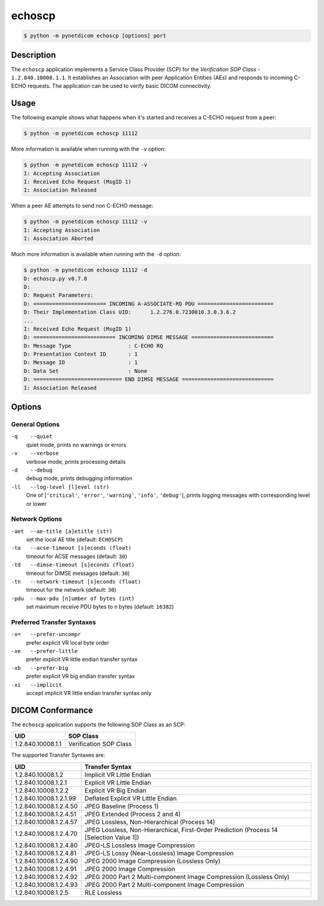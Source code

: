 =======
echoscp
=======

.. code-block:: text

    $ python -m pynetdicom echoscp [options] port

Description
===========
The ``echoscp`` application implements a Service Class Provider (SCP) for the
*Verification SOP Class* - ``1.2.840.10008.1.1``. It
establishes an Association with peer Application Entities (AEs) and responds to
incoming C-ECHO requests. The application can be used to verify basic DICOM
connectivity.

Usage
=====

The following example shows what happens when it's started and receives
a C-ECHO request from a peer:

.. code-block:: text

   $ python -m pynetdicom echoscp 11112


More information is available when running with the ``-v`` option:

.. code-block:: text

    $ python -m pynetdicom echoscp 11112 -v
    I: Accepting Association
    I: Received Echo Request (MsgID 1)
    I: Association Released

When a peer AE attempts to send non C-ECHO message:

.. code-block:: text

    $ python -m pynetdicom echoscp 11112 -v
    I: Accepting Association
    I: Association Aborted

Much more information is available when running with the ``-d`` option:

.. code-block:: text

    $ python -m pynetdicom echoscp 11112 -d
    D: echoscp.py v0.7.0
    D:
    D: Request Parameters:
    D: ======================= INCOMING A-ASSOCIATE-RQ PDU ========================
    D: Their Implementation Class UID:      1.2.276.0.7230010.3.0.3.6.2
    ...
    I: Received Echo Request (MsgID 1)
    D: ========================== INCOMING DIMSE MESSAGE ==========================
    D: Message Type                  : C-ECHO RQ
    D: Presentation Context ID       : 1
    D: Message ID                    : 1
    D: Data Set                      : None
    D: ============================ END DIMSE MESSAGE =============================
    I: Association Released


Options
=======
General Options
---------------
``-q    --quiet``
            quiet mode, prints no warnings or errors
``-v    --verbose``
            verbose mode, prints processing details
``-d    --debug``
            debug mode, prints debugging information
``-ll   --log-level [l]evel (str)``
            One of [``'critical'``, ``'error'``, ``'warning'``, ``'info'``,
            ``'debug'``], prints logging messages with corresponding level
            or lower

Network Options
---------------
``-aet  --ae-title [a]etitle (str)``
            set the local AE title (default: ``ECHOSCP``)
``-ta   --acse-timeout [s]econds (float)``
            timeout for ACSE messages (default: ``30``)
``-td   --dimse-timeout [s]econds (float)``
            timeout for DIMSE messages (default: ``30``)
``-tn   --network-timeout [s]econds (float)``
            timeout for the network (default: ``30``)
``-pdu  --max-pdu [n]umber of bytes (int)``
            set maximum receive PDU bytes to n bytes (default: ``16382``)

Preferred Transfer Syntaxes
---------------------------
``-x=   --prefer-uncompr``
            prefer explicit VR local byte order
``-xe   --prefer-little``
            prefer explicit VR little endian transfer syntax
``-xb   --prefer-big``
            prefer explicit VR big endian transfer syntax
``-xi   --implicit``
            accept implicit VR little endian transfer syntax only

DICOM Conformance
=================
The ``echoscp`` application supports the following SOP Class as an SCP:

+------------------+------------------------+
| UID              | SOP Class              |
+==================+========================+
|1.2.840.10008.1.1 | Verification SOP Class |
+------------------+------------------------+

The supported Transfer Syntaxes are:

+------------------------+----------------------------------------------------+
| UID                    | Transfer Syntax                                    |
+========================+====================================================+
| 1.2.840.10008.1.2      | Implicit VR Little Endian                          |
+------------------------+----------------------------------------------------+
| 1.2.840.10008.1.2.1    | Explicit VR Little Endian                          |
+------------------------+----------------------------------------------------+
| 1.2.840.10008.1.2.2    | Explicit VR Big Endian                             |
+------------------------+----------------------------------------------------+
| 1.2.840.10008.1.2.1.99 | Deflated Explicit VR Little Endian                 |
+------------------------+----------------------------------------------------+
| 1.2.840.10008.1.2.4.50 | JPEG Baseline (Process 1)                          |
+------------------------+----------------------------------------------------+
| 1.2.840.10008.1.2.4.51 | JPEG Extended (Process 2 and 4)                    |
+------------------------+----------------------------------------------------+
| 1.2.840.10008.1.2.4.57 | JPEG Lossless, Non-Hierarchical (Process 14)       |
+------------------------+----------------------------------------------------+
| 1.2.840.10008.1.2.4.70 | JPEG Lossless, Non-Hierarchical, First-Order       |
|                        | Prediction (Process 14 [Selection Value 1])        |
+------------------------+----------------------------------------------------+
| 1.2.840.10008.1.2.4.80 | JPEG-LS Lossless Image Compression                 |
+------------------------+----------------------------------------------------+
| 1.2.840.10008.1.2.4.81 | JPEG-LS Lossy (Near-Lossless) Image Compression    |
+------------------------+----------------------------------------------------+
| 1.2.840.10008.1.2.4.90 | JPEG 2000 Image Compression (Lossless Only)        |
+------------------------+----------------------------------------------------+
| 1.2.840.10008.1.2.4.91 | JPEG 2000 Image Compression                        |
+------------------------+----------------------------------------------------+
| 1.2.840.10008.1.2.4.92 | JPEG 2000 Part 2 Multi-component Image Compression |
|                        | (Lossless Only)                                    |
+------------------------+----------------------------------------------------+
| 1.2.840.10008.1.2.4.93 | JPEG 2000 Part 2 Multi-component Image Compression |
+------------------------+----------------------------------------------------+
| 1.2.840.10008.1.2.5    | RLE Lossless                                       |
+------------------------+----------------------------------------------------+
